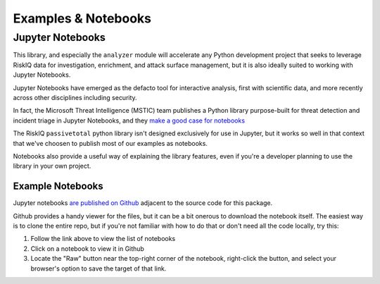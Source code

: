 
Examples & Notebooks
====================


Jupyter Notebooks
-----------------

This library, and especially the ``analyzer`` module will accelerate any Python development 
project that seeks to leverage RiskIQ data for investigation, enrichment, and attack surface 
management, but it is also ideally suited to working with Jupyter Notebooks.

Jupyter Notebooks have emerged as the defacto tool for interactive analysis, first with scientific
data, and more recently across other disciplines including security.   

In fact, the Microsoft Threat Intelligence (MSTIC) team publishes a Python library purpose-built
for threat detection and incident triage in Jupyter Notebooks, and they
`make a good case for notebooks <https://msticpy.readthedocs.io/en/latest/getting_started/JupyterAndSecurity.html>`_ 

The RiskIQ ``passivetotal`` python library isn't designed exclusively for use in Jupyter, but
it works so well in that context that we've choosen to publish most of our examples as notebooks.

Notebooks also provide a useful way of explaining the library features, even if you're a developer
planning to use the library in your own project.


Example Notebooks
^^^^^^^^^^^^^^^^^

Jupyter notebooks
`are published on Github <https://github.com/passivetotal/python_api/tree/master/examples/notebooks>`_
adjacent to the source code for this package.

Github provides a handy viewer for the files, but it can be a bit onerous to download the notebook
itself. The easiest way is to clone the entire repo, but if you're not familiar with how to do that
or don't need all the code locally, try this:

#. Follow the link above to view the list of notebooks
#. Click on a notebook to view it in Github
#. Locate the "Raw" button near the top-right corner of the notebook, right-click the button, and 
   select your browser's option to save the target of that link. 



